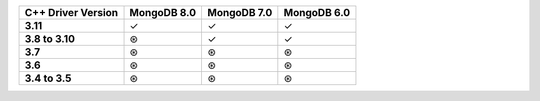 .. list-table::
   :header-rows: 1
   :stub-columns: 1
   :class: compatibility-large

   * - C++ Driver Version
     - MongoDB 8.0
     - MongoDB 7.0
     - MongoDB 6.0

   * - 3.11
     - ✓
     - ✓
     - ✓

   * - 3.8 to 3.10
     - ⊛
     - ✓
     - ✓

   * - 3.7
     - ⊛
     - ⊛
     - ⊛

   * - 3.6
     - ⊛
     - ⊛
     - ⊛

   * - 3.4 to 3.5
     - ⊛
     - ⊛
     - ⊛
